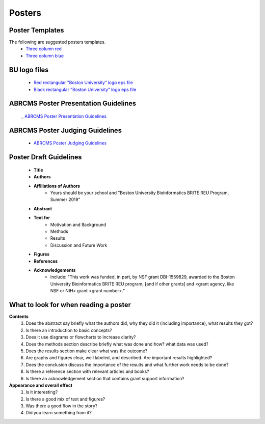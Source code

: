 ===============
Posters
===============

--------------------
Poster Templates
--------------------

The following are suggested posters templates.
	- `Three column red <https://github.com/BRITE-REU/programming-workshops/raw/master/source/workshops/08_posters/data/36x48_phdposters_template%20red.pptx>`_
	- `Three column blue <https://github.com/BRITE-REU/programming-workshops/raw/master/source/workshops/08_posters/data/36x48_phdposters_template%20blue.pptx>`_

--------------------
BU logo files
--------------------

	- `Red rectangular "Boston University" logo eps file <https://github.com/BRITE-REU/programming-workshops/raw/master/source/workshops/08_posters/data/BOSTON_UNIV_CMYK.eps>`_
	- `Black rectangular "Boston University" logo eps file <https://github.com/BRITE-REU/programming-workshops/raw/master/source/workshops/08_posters/data/BOSTON_UNIV_BLACK.eps>`_
	
	
-----------------------------------------
ABRCMS Poster Presentation Guidelines
-----------------------------------------

	_ `ABRCMS Poster Presentation Guidelines <http://www.abrcms.org/index.php/present-at-abrcms/guidelines>`_


---------------------------------
ABRCMS Poster Judging Guidelines
---------------------------------

	- `ABRCMS Poster Judging Guidelines <https://github.com/BRITE-REU/programming-workshops/raw/master/source/workshops/08_posters/data/ABRCMS_Judges_Rubric.pdf>`_

------------------------
Poster Draft Guidelines
------------------------

	- **Title**
	- **Authors**
	- **Affiliations of Authors**
		- Yours should be your school and "Boston University Bioinformatics BRITE REU Program, Summer 2019" 
	- **Abstract**
	- **Text for** 
		- Motivation and Background
		- Methods
		- Results
		- Discussion and Future Work
	- **Figures**
	- **References**  
	- **Acknowledgements**
		- Include: "This work was funded, in part, by NSF grant DBI-1559829, awarded to the Boston University Bioinformatics BRITE REU program, [and if other grants] and <grant agency, like NSF or NIH> grant <grant number>."

---------------------------------------
What to look for when reading a poster
---------------------------------------

**Contents**
	1) Does the abstract say briefly what the authors did, why they did it (including importance), what results they got?
	2) Is there an introduction to basic concepts?
	3) Does it use diagrams or flowcharts to increase clarity?
	4) Does the methods section describe briefly what was done and how? what data was used?
	5) Does the results section make clear what was the outcome?
	6) Are graphs and figures clear, well labeled, and described.  Are important results highlighted?
	7) Does the conclusion discuss the importance of the results and what further work needs to be done?
	8) Is there a reference section with relevant articles and books?
	9) Is there an acknowledgement section that contains grant support information?

**Appearance and overall effect**
	1) Is it interesting?
	2) Is there a good mix of text and figures?
	3) Was there a good flow in the story?
	4) Did you learn something from it?
